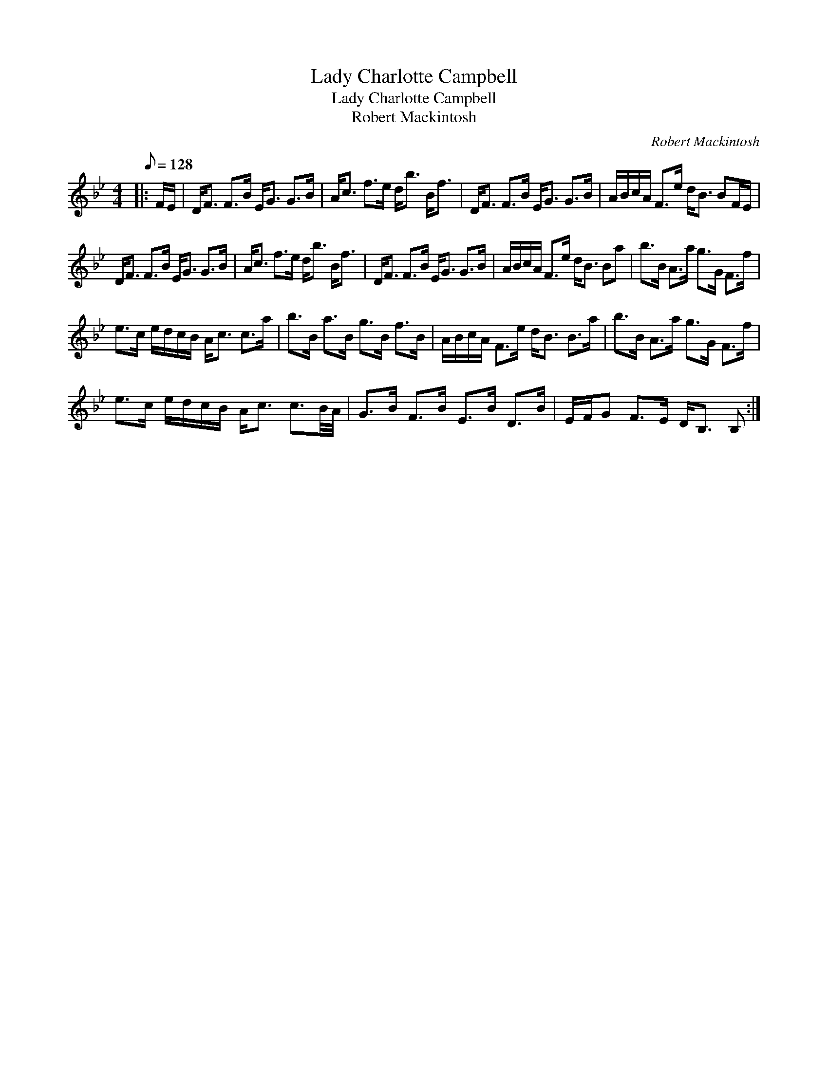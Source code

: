 X:1
T:Lady Charlotte Campbell
T:Lady Charlotte Campbell
T:Robert Mackintosh
C:Robert Mackintosh
L:1/8
Q:1/8=128
M:4/4
K:Bb
V:1 treble 
V:1
|: F/E/ | D<F F>B E<G G>B | A<c f>e d<b B<f | D<F F>B E<G G>B | A/B/c/A/ F>e d<B BF/E/ | %5
 D<F F>B E<G G>B | A<c f>e d<b B<f | D<F F>B E<G G>B | A/B/c/A/ F>e d<B Ba | b>B A>a g>G F>f | %10
 e>c e/d/c/B/ A<c c>a | b>B a>B g>B f>B | A/B/c/A/ F>e d<B B>a | b>B A>a g>G F>f | %14
 e>c e/d/c/B/ A<c c3/2B/4A/4 | G>B F>B E>B D>B | E/F/G F>E D<B, B, :| %17


